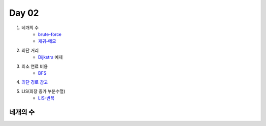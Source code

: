 =============================
Day 02
=============================

#. 네개의 수
    - brute-force_
    - 재귀-메모_
#. 최단 거리    
    - Dijkstra_ 예제
#. 최소 연료 비용    
    - BFS_

#. `최단 경로 참고 <http://algocoding.net/graph/shortest_path/index.html>`_

#. LIS(최장 증가 부분수열)
    - LIS-반복_

.. _brute-force: https://github.com/prolecture/problems/blob/master/JavaSrc/day02/네개의수_brute.java
.. _재귀-메모: https://github.com/prolecture/problems/blob/master/JavaSrc/day02/네개의수_재귀메모.java
.. _반복: https://github.com/prolecture/problems/blob/master/JavaSrc/day02/네개의수_반복.java
.. _Dijkstra: https://github.com/prolecture/problems/blob/master/JavaSrc/day02/최단거리_Dijkstra.java
.. _BFS: https://github.com/prolecture/problems/blob/master/JavaSrc/day02/최소연료비용_BFS.java
.. _LIS-반복: https://github.com/prolecture/problems/blob/master/JavaSrc/day02/LIS_DP.java

네개의 수
=====================
